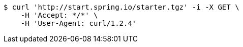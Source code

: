[source,bash]
----
$ curl 'http://start.spring.io/starter.tgz' -i -X GET \
    -H 'Accept: */*' \
    -H 'User-Agent: curl/1.2.4'
----